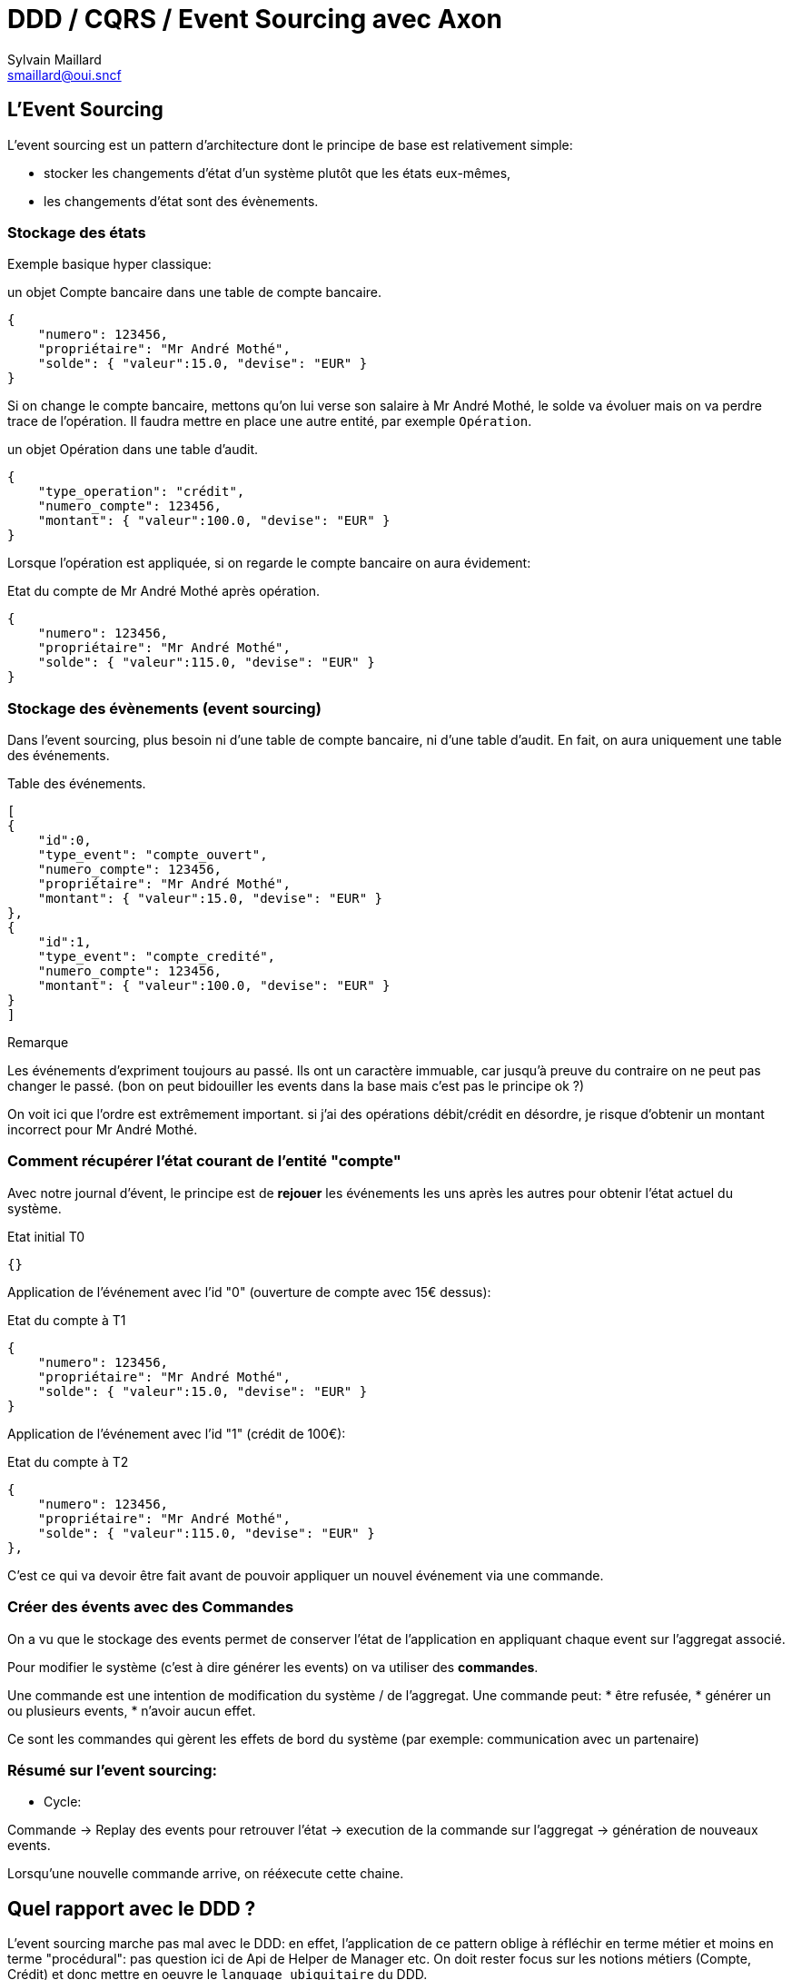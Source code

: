 = DDD / CQRS / Event Sourcing avec Axon
Sylvain Maillard <smaillard@oui.sncf>

== L'Event Sourcing

L'event sourcing est un pattern d'architecture dont le principe de base est relativement simple:

* stocker les changements d'état d'un système plutôt que les états eux-mêmes,
* les changements d'état sont des évènements.

=== Stockage des états

Exemple basique hyper classique:

:dummy_user: Mr André Mothé

.un objet Compte bancaire dans une table de compte bancaire.
[source,json]
[subs="attributes"]
----
{
    "numero": 123456,
    "propriétaire": "{dummy_user}",
    "solde": { "valeur":15.0, "devise": "EUR" }
}
----

Si on change le compte bancaire, mettons qu'on lui verse son salaire à {dummy_user}, le solde va évoluer
mais on va perdre trace de l'opération. Il faudra mettre en place une autre entité, par exemple `Opération`.

.un objet Opération dans une table d'audit.
[source,json]
----
{
    "type_operation": "crédit",
    "numero_compte": 123456,
    "montant": { "valeur":100.0, "devise": "EUR" }
}
----

Lorsque l'opération est appliquée, si on regarde le compte bancaire on aura évidement:

.Etat du compte de {dummy_user} après opération.
[source,json]
[subs="attributes"]
----
{
    "numero": 123456,
    "propriétaire": "{dummy_user}",
    "solde": { "valeur":115.0, "devise": "EUR" }
}
----

=== Stockage des évènements (event sourcing)

Dans l'event sourcing, plus besoin ni d'une table de compte bancaire, ni d'une table d'audit.
En fait, on aura uniquement une table des événements.

.Table des événements.
[source,json]
[subs="attributes"]
----
[
{
    "id":0,
    "type_event": "compte_ouvert",
    "numero_compte": 123456,
    "propriétaire": "{dummy_user}",
    "montant": { "valeur":15.0, "devise": "EUR" }
},
{
    "id":1,
    "type_event": "compte_credité",
    "numero_compte": 123456,
    "montant": { "valeur":100.0, "devise": "EUR" }
}
]
----

.Remarque
****
Les événements d'expriment toujours au passé. Ils ont un caractère immuable, car jusqu'à preuve du contraire
on ne peut pas changer le passé. (bon on peut bidouiller les events dans la base mais c'est pas le principe
ok ?)
****

On voit ici que l'ordre est extrêmement important. si j'ai des opérations débit/crédit en désordre,
je risque d'obtenir un montant incorrect pour {dummy_user}.

=== Comment récupérer l'état courant de l'entité "compte"

Avec notre journal d'évent, le principe est de *rejouer* les événements les uns après les autres pour obtenir l'état
actuel du système.

.Etat initial T0
----
{}
----

Application de l'événement avec l'id "0" (ouverture de compte avec 15€ dessus):

.Etat du compte à T1
[source,json]
[subs="attributes"]
----
{
    "numero": 123456,
    "propriétaire": "{dummy_user}",
    "solde": { "valeur":15.0, "devise": "EUR" }
}
----

Application de l'événement avec l'id "1" (crédit de 100€):

.Etat du compte à T2
[source,json]
[subs="attributes"]
----
{
    "numero": 123456,
    "propriétaire": "{dummy_user}",
    "solde": { "valeur":115.0, "devise": "EUR" }
},
----

C'est ce qui va devoir être fait avant de pouvoir appliquer un nouvel événement via une commande.

=== Créer des évents avec des Commandes

On a vu que le stockage des events permet de conserver l'état de l'application en appliquant chaque event
sur l'aggregat associé.

Pour modifier le système (c'est à dire générer les events) on va utiliser des *commandes*.

Une commande est une intention de modification du système / de l'aggregat.
Une commande peut:
 * être refusée,
 * générer un ou plusieurs events,
 * n'avoir aucun effet.

Ce sont les commandes qui gèrent les effets de bord du système (par exemple: communication avec un partenaire)


=== Résumé sur l'event sourcing:

* Cycle:

Commande -> Replay des events pour retrouver l'état
-> execution de la commande sur l'aggregat -> génération de nouveaux events.

Lorsqu'une nouvelle commande arrive, on rééxecute cette chaine.


== Quel rapport avec le DDD ?

L'event sourcing marche pas mal avec le DDD: en effet, l'application de ce pattern oblige à réfléchir en terme
métier et moins en terme "procédural": pas question ici de Api de Helper de Manager etc. On doit rester focus
sur les notions métiers (Compte, Crédit) et donc mettre en oeuvre le `language ubiquitaire` du DDD.

On peut associer les évenements de l'évent sourcing avec les Domain Events du DDD.

=== Quelques précisions sur le DDD

Quand on parle DDD, il faut distinguer deux "sortes" de ddd:

- le DDD stratégique: il s'applique à l'ensemble du SI. Il permet d'identifier des Bounded Context, qui sont des
sortes de modules fonctionnels au sein desquels un mot aura le même sens pour tous les acteurs que ce soit les dev
ou les experts métiers (on parle du langage ubiquitaire).

 Exemple: Dans le cadre d'un parcours de ventes, la "Commande" n'aura pas le même sens si on est en cours de
 finalisation (auquel cas on souhaite avoir tout le détail) ou si on est sur le back office de paiement (auquel
 cas on aura juste l'identifiant de la commande).

- le DDD tactique: c'est une notion qui va s'appliquer sur un seul "Bounded Context", typiquement sur une application
et dans une seule équipe (c'est le plus simple). Le DDD tactique va nous aider à identifier les éléments de base de
l'application, et les définir en respectant le language commun.

Le DDD tactique fourni des briques de base pour la conception de notre application. En utilisant ces briques, on va
avoir un application orientée objets et non pas une application en couche avec des io et du procédural pour tout
tenir en glue.

.Important
****
L'idée du DDD tactique ici est de faire le lien entre le code applicatif et le langage et les concepts manipulés par
le métier.
****

Les éléments clés du DDD tactique qu'on va mettre en oeuvre dans Axon:

- Aggregat
- Entity
- Value Object
- Services ????

== Quel rapport avec le CQRS ?

CQRS signifie `Command / Queries Responsabilities segregation`.

En gros on sépare la lecture de l'écriture. On peut faire du CQRS sans ES et de l'ES sans CQRS.

Par contre il est relativement simple de faire du CQRS avec l'event sourcing, ça ne coûte pas vraiment plus cher.

Avec le système de commande on a déjà la partie "Command" de CQRS.

Pour la partie Query, on va avoir recours à ce qu'on appelle des `projections`. Une projection est une
représentation particulière/une vue d'un aggregat.

Dans notre exemple précédent:

[source,json]
[subs="attributes"]
----
{
    "numero": 123456,
    "propriétaire": "{dummy_user}",
    "solde": { "valeur":115.0, "devise": "EUR" }
},
----

est une projection du compte de {dummy_user}.

La projection est construite en consommant les événements concernant l'aggregat et en les appliquant les uns
après les autres.

Quel intérêt ? on peut ajouter n'importe quelle projection sans modifier le fonctionnement de l'application.

== Récapitulatif

-> TODO ajouter le schéma d'archi Axon. ça fait une transition comme ça.

== Pourquoi Axon ?

[quote,Un article de blog de Xebia sur l'ES]
Vous pouvez (devez) faire sans framework.

Ça c'est un gars qui n'a pas du faire beaucoup d'eventsourcing.
Sur son blog, il indique que les concepts derrière l'event sourcing sont tellement simple qu'il n'est pas
nécessaire d'utiliser un framework.

Dans mon expérience ce n'est pas le cas:

- Sur le *Hub de paiement*, nous avons utilisé l'ES mais avons pas mal galéré (pas de CQRS sur le hub,
  on rejoue pas les events...),
- Sur *hespéride*, le système d'ES est tellement compliqué qu'il a justifié la refonte complète de l'application.

D'où l'intérêt d'utiliser un framework.

== Axon



